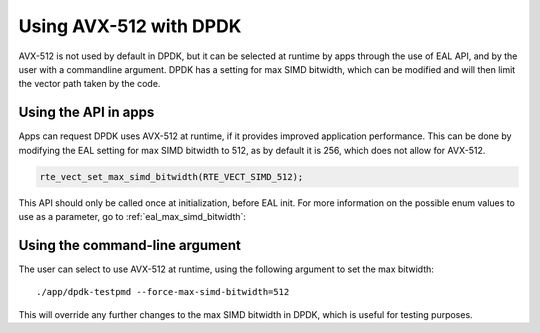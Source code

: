 ..  SPDX-License-Identifier: BSD-3-Clause
    Copyright(c) 2020 Intel Corporation.


Using AVX-512 with DPDK
=======================

AVX-512 is not used by default in DPDK, but it can be selected at runtime by apps through the use of EAL API,
and by the user with a commandline argument. DPDK has a setting for max SIMD bitwidth,
which can be modified and will then limit the vector path taken by the code.


Using the API in apps
---------------------

Apps can request DPDK uses AVX-512 at runtime, if it provides improved application performance.
This can be done by modifying the EAL setting for max SIMD bitwidth to 512, as by default it is 256,
which does not allow for AVX-512.

.. code-block:: c

   rte_vect_set_max_simd_bitwidth(RTE_VECT_SIMD_512);

This API should only be called once at initialization, before EAL init.
For more information on the possible enum values to use as a parameter, go to :ref:`eal_max_simd_bitwidth`:


Using the command-line argument
---------------------------------------------

The user can select to use AVX-512 at runtime, using the following argument to set the max bitwidth::

   ./app/dpdk-testpmd --force-max-simd-bitwidth=512

This will override any further changes to the max SIMD bitwidth in DPDK,
which is useful for testing purposes.
